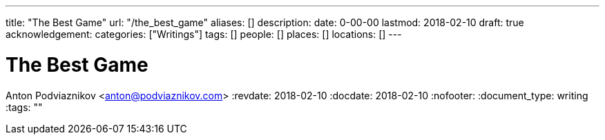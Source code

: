 ---
title: "The Best Game"
url: "/the_best_game"
aliases: []
description: 
date: 0-00-00
lastmod: 2018-02-10
draft: true
acknowledgement: 
categories: ["Writings"]
tags: []
people: []
places: []
locations: []
---

= The Best Game
Anton Podviaznikov <anton@podviaznikov.com>
:revdate: 2018-02-10
:docdate: 2018-02-10
:nofooter:
:document_type: writing
:tags: ""



